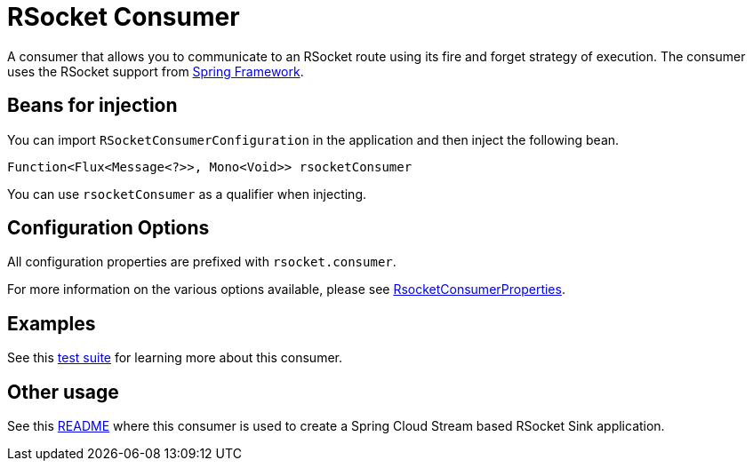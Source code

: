# RSocket Consumer

A consumer that allows you to communicate to an RSocket route using its fire and forget strategy of execution.
The consumer uses the RSocket support from https://docs.spring.io/spring/docs/current/spring-framework-reference/web-reactive.html#rsocket-requester[Spring Framework].

## Beans for injection

You can import `RSocketConsumerConfiguration` in the application and then inject the following bean.

`Function<Flux<Message<?>>, Mono<Void>> rsocketConsumer`

You can use `rsocketConsumer` as a qualifier when injecting.

## Configuration Options

All configuration properties are prefixed with `rsocket.consumer`.

For more information on the various options available, please see link:src/main/java/org/springframework/cloud/fn/consumer/rsocket/RsocketConsumerProperties.java[RsocketConsumerProperties].

## Examples

See this link:src/test/java/org/springframework/cloud/fn/consumer/rsocket/RsocketConsumerTests.java[test suite] for learning more about this consumer.

## Other usage

See this https://github.com/spring-cloud/stream-applications/blob/master/applications/sink/rsocket-sink/README.adoc[README] where this consumer is used to create a Spring Cloud Stream based RSocket Sink application.